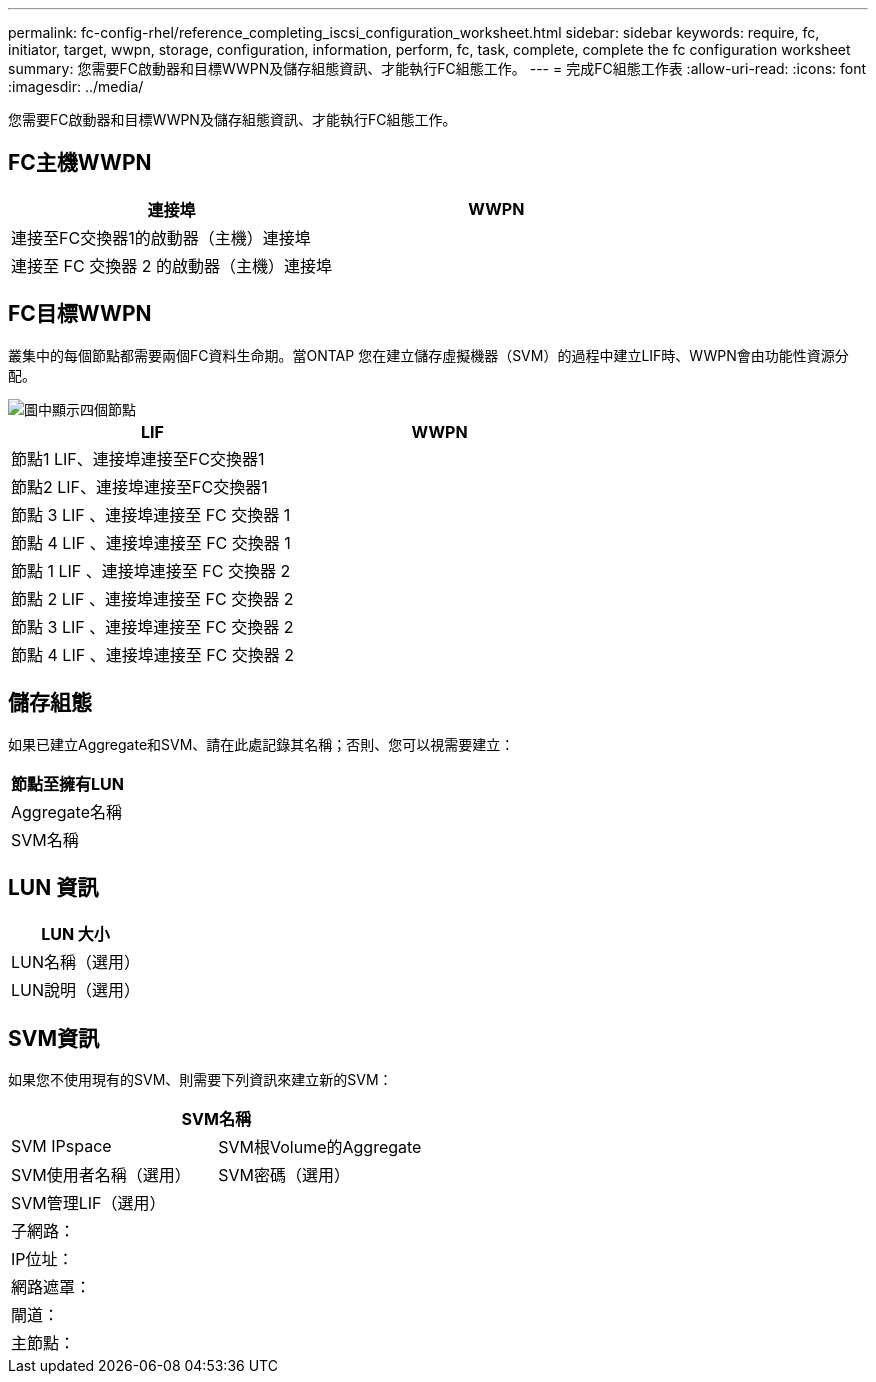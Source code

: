 ---
permalink: fc-config-rhel/reference_completing_iscsi_configuration_worksheet.html 
sidebar: sidebar 
keywords: require, fc, initiator, target, wwpn, storage, configuration, information, perform, fc, task, complete, complete the fc configuration worksheet 
summary: 您需要FC啟動器和目標WWPN及儲存組態資訊、才能執行FC組態工作。 
---
= 完成FC組態工作表
:allow-uri-read: 
:icons: font
:imagesdir: ../media/


[role="lead"]
您需要FC啟動器和目標WWPN及儲存組態資訊、才能執行FC組態工作。



== FC主機WWPN

|===
| 連接埠 | WWPN 


 a| 
連接至FC交換器1的啟動器（主機）連接埠
 a| 



 a| 
連接至 FC 交換器 2 的啟動器（主機）連接埠
 a| 

|===


== FC目標WWPN

叢集中的每個節點都需要兩個FC資料生命期。當ONTAP 您在建立儲存虛擬機器（SVM）的過程中建立LIF時、WWPN會由功能性資源分配。

image::../media/network_fc_or_iscsi_express_fc_rhel.gif[圖中顯示四個節點,two switches,and a host. Each node has two LIFs]

|===
| LIF | WWPN 


 a| 
節點1 LIF、連接埠連接至FC交換器1
 a| 



 a| 
節點2 LIF、連接埠連接至FC交換器1
 a| 



 a| 
節點 3 LIF 、連接埠連接至 FC 交換器 1
 a| 



 a| 
節點 4 LIF 、連接埠連接至 FC 交換器 1
 a| 



 a| 
節點 1 LIF 、連接埠連接至 FC 交換器 2
 a| 



 a| 
節點 2 LIF 、連接埠連接至 FC 交換器 2
 a| 



 a| 
節點 3 LIF 、連接埠連接至 FC 交換器 2
 a| 



 a| 
節點 4 LIF 、連接埠連接至 FC 交換器 2
 a| 

|===


== 儲存組態

如果已建立Aggregate和SVM、請在此處記錄其名稱；否則、您可以視需要建立：

|===
| 節點至擁有LUN 


 a| 
Aggregate名稱



 a| 
SVM名稱

|===


== LUN 資訊

|===
| LUN 大小 


 a| 
LUN名稱（選用）



 a| 
LUN說明（選用）

|===


== SVM資訊

如果您不使用現有的SVM、則需要下列資訊來建立新的SVM：

[cols="1a,1a"]
|===
2+| SVM名稱 


 a| 
SVM IPspace



 a| 
SVM根Volume的Aggregate



 a| 
SVM使用者名稱（選用）



 a| 
SVM密碼（選用）



 a| 
SVM管理LIF（選用）



 a| 
 a| 
子網路：



 a| 
 a| 
IP位址：



 a| 
 a| 
網路遮罩：



 a| 
 a| 
閘道：



 a| 
 a| 
主節點：



 a| 
 a| 
主連接埠：

|===
